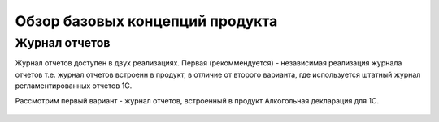 Обзор базовых концепций продукта
================================

Журнал отчетов
--------------

Журнал отчетов доступен в двух реализациях. Первая (рекоммендуется) - независимая реализация журнала отчетов т.е. журнал отчетов встроенн в продукт, в отличие от второго варианта, где используется штатный журнал регламентированных отчетов 1С.

Рассмотрим первый вариант - журнал отчетов, встроенный в продукт Алкогольная декларация для 1С.

.. figure:: _static/order_1.png